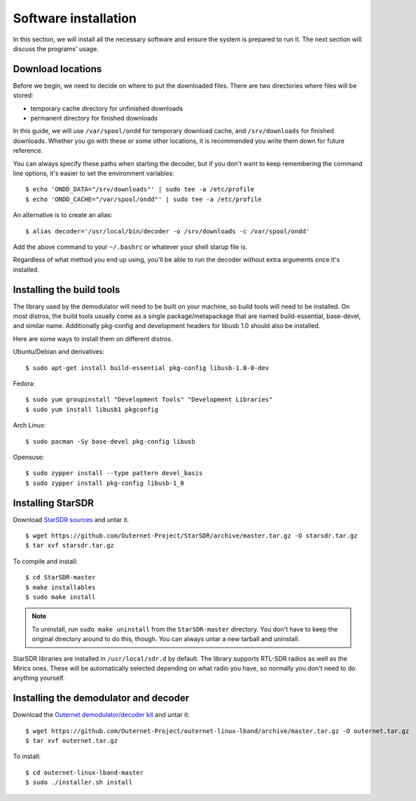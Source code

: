 Software installation
=====================

In this section, we will install all the necessary software and ensure the
system is prepared to run it. The next section will discuss the programs'
usage.

Download locations
------------------

Before we begin, we need to decide on where to put the downloaded files. There
are two directories where files will be stored:

- temporary cache directory for unfinished downloads
- permanent directory for finished downloads

In this guide, we will use ``/var/spool/ondd`` for temporary download cache,
and ``/srv/downloads`` for finished downloads. Whether you go with these or
some other locations, it is recommended you write them down for future
reference.

You can always specify these paths when starting the decoder, but if you don't
want to keep remembering the command line options, it's easier to set the
environment variables::

    $ echo 'ONDD_DATA="/srv/downloads"' | sudo tee -a /etc/profile
    $ echo 'ONDD_CACHE="/var/spool/ondd"' | sudo tee -a /etc/profile

An alternative is to create an alias::

    $ alias decoder='/usr/local/bin/decoder -o /srv/downloads -c /var/spool/ondd'

Add the above command to your ``~/.bashrc`` or whatever your shell starup
file is. 

Regardless of what method you end up using, you'll be able to run the decoder
without extra arguments once it's installed.

Installing the build tools
--------------------------

The library used by the demodulator will need to be built on your machine, so
build tools will need to be installed. On most distros, the build tools usually
come as a single package/metapackage that are named build-essential,
base-devel, and similar name. Additionally pkg-config and development headers
for libusb 1.0 should also be installed.

Here are some ways to install them on different distros.

Ubuntu/Debian and derivatives::

    $ sudo apt-get install build-essential pkg-config libusb-1.0-0-dev

Fedora::

    $ sudo yum groupinstall "Development Tools" "Development Libraries"
    $ sudo yum install libusb1 pkgconfig

Arch Linux::

    $ sudo pacman -Sy base-devel pkg-config libusb

Opensuse::

    $ sudo zypper install --type pattern devel_basis
    $ sudo zypper install pkg-config libusb-1_0

Installing StarSDR
------------------

Download `StarSDR sources
<https://github.com/Outernet-Project/StarSDR/archive/master.tar.gz>`_ and untar
it. ::

    $ wget https://github.com/Outernet-Project/StarSDR/archive/master.tar.gz -O starsdr.tar.gz
    $ tar xvf starsdr.tar.gz

To compile and install::

    $ cd StarSDR-master
    $ make installables
    $ sudo make install

.. note::
    To uninstall, run ``sudo make uninstall`` from the ``StarSDR-master``
    directory. You don't have to keep the original directory around to do this,
    though. You can always untar a new tarball and uninstall.

StarSDR libraries are installed in ``/usr/local/sdr.d`` by default. The library
supports RTL-SDR radios as well as the Mirics ones. These will be automatically
selected depending on what radio you have, so normally you don't need to do
anything yourself.

Installing the demodulator and decoder
--------------------------------------

Download the `Outernet demodulator/decoder kit
<https://github.com/Outernet-Project/outernet-linux-lband/archive/master.tar.gz>`_
and untar it::

    $ wget https://github.com/Outernet-Project/outernet-linux-lband/archive/master.tar.gz -O outernet.tar.gz
    $ tar xvf outernet.tar.gz

To install::

    $ cd outernet-linux-lband-master
    $ sudo ./installer.sh install


